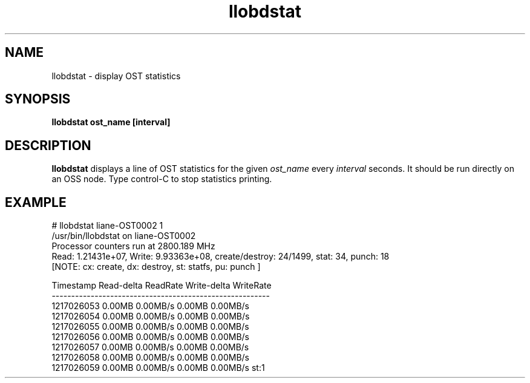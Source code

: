 .TH llobdstat 1 "Jul 7, 2008" Lustre "utilities"
.SH NAME
llobdstat \- display OST statistics
.SH SYNOPSIS
.B "llobdstat ost_name [interval]"
.br
.SH DESCRIPTION
.B llobdstat
displays a line of OST statistics for the given
.I ost_name
every
.I interval
seconds.  It should be run directly on an OSS node.
Type control-C to stop statistics printing.
.SH EXAMPLE
.nf
# llobdstat liane-OST0002 1
/usr/bin/llobdstat on liane-OST0002
Processor counters run at 2800.189 MHz
Read: 1.21431e+07, Write: 9.93363e+08, create/destroy: 24/1499, stat: 34, punch: 18
[NOTE: cx: create, dx: destroy, st: statfs, pu: punch ]

Timestamp   Read-delta  ReadRate  Write-delta  WriteRate
--------------------------------------------------------
1217026053    0.00MB    0.00MB/s     0.00MB    0.00MB/s
1217026054    0.00MB    0.00MB/s     0.00MB    0.00MB/s
1217026055    0.00MB    0.00MB/s     0.00MB    0.00MB/s
1217026056    0.00MB    0.00MB/s     0.00MB    0.00MB/s
1217026057    0.00MB    0.00MB/s     0.00MB    0.00MB/s
1217026058    0.00MB    0.00MB/s     0.00MB    0.00MB/s
1217026059    0.00MB    0.00MB/s     0.00MB    0.00MB/s st:1
...
.fi
